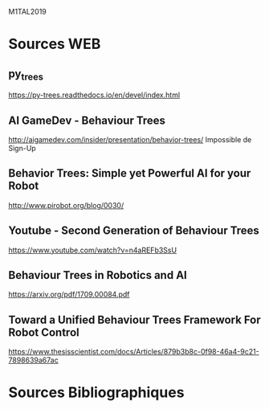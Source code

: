 M1TAL2019
* Sources WEB
** py_trees
https://py-trees.readthedocs.io/en/devel/index.html
** AI GameDev - Behaviour Trees
http://aigamedev.com/insider/presentation/behavior-trees/
Impossible de Sign-Up
** Behavior Trees: Simple yet Powerful AI for your Robot
http://www.pirobot.org/blog/0030/
** Youtube - Second Generation of Behaviour Trees
https://www.youtube.com/watch?v=n4aREFb3SsU
** Behaviour Trees in Robotics and AI
https://arxiv.org/pdf/1709.00084.pdf
** Toward a Unified Behaviour Trees Framework For Robot Control 
https://www.thesisscientist.com/docs/Articles/879b3b8c-0f98-46a4-9c21-7898639a67ac
* Sources Bibliographiques
